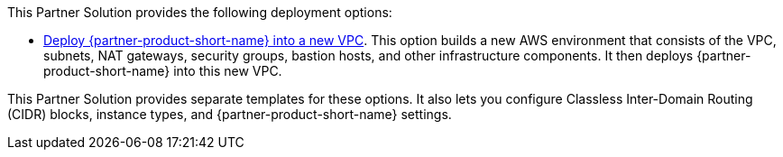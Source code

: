 // Edit this placeholder text as necessary to describe the deployment options.

This Partner Solution provides the following deployment options:

* https://fwd.aws/z8W3V?[Deploy {partner-product-short-name} into a new VPC^]. This option builds a new AWS environment that consists of the VPC, subnets, NAT gateways, security groups, bastion hosts, and other infrastructure components. It then deploys {partner-product-short-name} into this new VPC.

This Partner Solution provides separate templates for these options. It also lets you configure Classless Inter-Domain Routing (CIDR) blocks, instance types, and {partner-product-short-name} settings.
